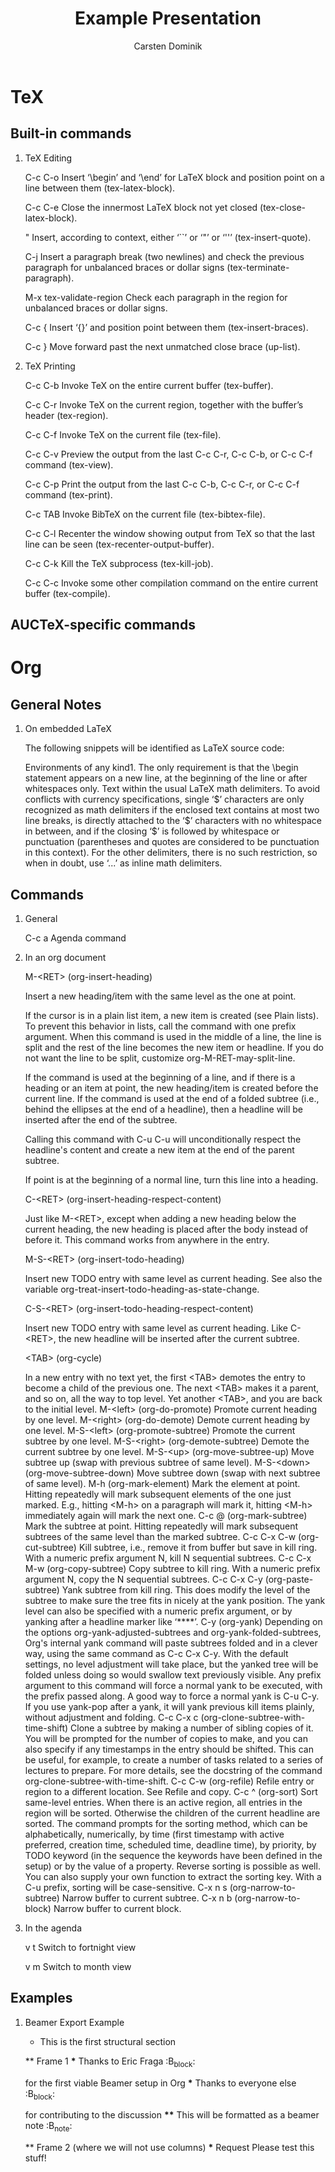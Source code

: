 * TeX
** Built-in commands
*** TeX Editing
C-c C-o
    Insert ‘\begin’ and ‘\end’ for LaTeX block and position point on a
    line between them (tex-latex-block).

C-c C-e
    Close the innermost LaTeX block not yet closed
    (tex-close-latex-block).

"
    Insert, according to context, either ‘``’ or ‘"’ or ‘''’
    (tex-insert-quote).

C-j
    Insert a paragraph break (two newlines) and check the previous
    paragraph for unbalanced braces or dollar signs
    (tex-terminate-paragraph).

M-x tex-validate-region
    Check each paragraph in the region for unbalanced braces or dollar
    signs.

C-c {
    Insert ‘{}’ and position point between them (tex-insert-braces). 

C-c }
    Move forward past the next unmatched close brace (up-list). 

*** TeX Printing
C-c C-b
    Invoke TeX on the entire current buffer (tex-buffer).

C-c C-r
    Invoke TeX on the current region, together with the buffer’s
    header (tex-region).

C-c C-f
    Invoke TeX on the current file (tex-file).

C-c C-v
    Preview the output from the last C-c C-r, C-c C-b, or C-c C-f
    command (tex-view).

C-c C-p
    Print the output from the last C-c C-b, C-c C-r, or C-c C-f
    command (tex-print).

C-c TAB
    Invoke BibTeX on the current file (tex-bibtex-file). 

C-c C-l
    Recenter the window showing output from TeX so that the last line
    can be seen (tex-recenter-output-buffer).

C-c C-k
    Kill the TeX subprocess (tex-kill-job). 

C-c C-c
    Invoke some other compilation command on the entire current buffer
    (tex-compile).

** AUCTeX-specific commands
* Org
** General Notes
*** On embedded LaTeX
The following snippets will be identified as LaTeX source code:

    Environments of any kind1. The only requirement is that the \begin
    statement appears on a new line, at the beginning of the line or
    after whitespaces only.  Text within the usual LaTeX math
    delimiters. To avoid conflicts with currency specifications,
    single ‘$’ characters are only recognized as math delimiters if
    the enclosed text contains at most two line breaks, is directly
    attached to the ‘$’ characters with no whitespace in between, and
    if the closing ‘$’ is followed by whitespace or punctuation
    (parentheses and quotes are considered to be punctuation in this
    context). For the other delimiters, there is no such restriction,
    so when in doubt, use ‘\(...\)’ as inline math delimiters.
** Commands
*** General
C-c a
    Agenda command

*** In an org document
M-<RET>     (org-insert-heading)

    Insert a new heading/item with the same level as the one at point.

    If the cursor is in a plain list item, a new item is created (see
    Plain lists). To prevent this behavior in lists, call the command
    with one prefix argument. When this command is used in the middle
    of a line, the line is split and the rest of the line becomes the
    new item or headline. If you do not want the line to be split,
    customize org-M-RET-may-split-line.

    If the command is used at the beginning of a line, and if there is
    a heading or an item at point, the new heading/item is created
    before the current line. If the command is used at the end of a
    folded subtree (i.e., behind the ellipses at the end of a
    headline), then a headline will be inserted after the end of the
    subtree.

    Calling this command with C-u C-u will unconditionally respect the
    headline's content and create a new item at the end of the parent
    subtree.

    If point is at the beginning of a normal line, turn this line into
    a heading.

C-<RET>     (org-insert-heading-respect-content)

    Just like M-<RET>, except when adding a new heading below the
    current heading, the new heading is placed after the body instead
    of before it. This command works from anywhere in the entry.

M-S-<RET>     (org-insert-todo-heading)

    Insert new TODO entry with same level as current heading. See also
    the variable org-treat-insert-todo-heading-as-state-change.

C-S-<RET>     (org-insert-todo-heading-respect-content)

    Insert new TODO entry with same level as current heading. Like
    C-<RET>, the new headline will be inserted after the current
    subtree.

<TAB>     (org-cycle)

    In a new entry with no text yet, the first <TAB> demotes the entry to become a child of the previous one. The next <TAB> makes it a parent, and so on, all the way to top level. Yet another <TAB>, and you are back to the initial level.
M-<left>     (org-do-promote)
    Promote current heading by one level.
M-<right>     (org-do-demote)
    Demote current heading by one level.
M-S-<left>     (org-promote-subtree)
    Promote the current subtree by one level.
M-S-<right>     (org-demote-subtree)
    Demote the current subtree by one level.
M-S-<up>     (org-move-subtree-up)
    Move subtree up (swap with previous subtree of same level).
M-S-<down>     (org-move-subtree-down)
    Move subtree down (swap with next subtree of same level).
M-h     (org-mark-element)
    Mark the element at point. Hitting repeatedly will mark subsequent elements of the one just marked. E.g., hitting <M-h> on a paragraph will mark it, hitting <M-h> immediately again will mark the next one.
C-c @     (org-mark-subtree)
    Mark the subtree at point. Hitting repeatedly will mark subsequent subtrees of the same level than the marked subtree.
C-c C-x C-w     (org-cut-subtree)
    Kill subtree, i.e., remove it from buffer but save in kill ring. With a numeric prefix argument N, kill N sequential subtrees.
C-c C-x M-w     (org-copy-subtree)
    Copy subtree to kill ring. With a numeric prefix argument N, copy the N sequential subtrees.
C-c C-x C-y     (org-paste-subtree)
    Yank subtree from kill ring. This does modify the level of the subtree to make sure the tree fits in nicely at the yank position. The yank level can also be specified with a numeric prefix argument, or by yanking after a headline marker like ‘****’.
C-y     (org-yank)
    Depending on the options org-yank-adjusted-subtrees and org-yank-folded-subtrees, Org's internal yank command will paste subtrees folded and in a clever way, using the same command as C-c C-x C-y. With the default settings, no level adjustment will take place, but the yanked tree will be folded unless doing so would swallow text previously visible. Any prefix argument to this command will force a normal yank to be executed, with the prefix passed along. A good way to force a normal yank is C-u C-y. If you use yank-pop after a yank, it will yank previous kill items plainly, without adjustment and folding.
C-c C-x c     (org-clone-subtree-with-time-shift)
    Clone a subtree by making a number of sibling copies of it. You will be prompted for the number of copies to make, and you can also specify if any timestamps in the entry should be shifted. This can be useful, for example, to create a number of tasks related to a series of lectures to prepare. For more details, see the docstring of the command org-clone-subtree-with-time-shift.
C-c C-w     (org-refile)
    Refile entry or region to a different location. See Refile and copy.
C-c ^     (org-sort)
    Sort same-level entries. When there is an active region, all entries in the region will be sorted. Otherwise the children of the current headline are sorted. The command prompts for the sorting method, which can be alphabetically, numerically, by time (first timestamp with active preferred, creation time, scheduled time, deadline time), by priority, by TODO keyword (in the sequence the keywords have been defined in the setup) or by the value of a property. Reverse sorting is possible as well. You can also supply your own function to extract the sorting key. With a C-u prefix, sorting will be case-sensitive.
C-x n s     (org-narrow-to-subtree)
    Narrow buffer to current subtree.
C-x n b     (org-narrow-to-block)
    Narrow buffer to current block. 

*** In the agenda
v t
    Switch to fortnight view

v m 
    Switch to month view

** Examples
*** Beamer Export Example
     #+TITLE: Example Presentation
     #+AUTHOR: Carsten Dominik
     #+OPTIONS: H:2 toc:t num:t
     #+LATEX_CLASS: beamer
     #+LATEX_CLASS_OPTIONS: [presentation]
     #+BEAMER_THEME: Madrid
     #+COLUMNS: %45ITEM %10BEAMER_ENV(Env) %10BEAMER_ACT(Act) %4BEAMER_COL(Col) %8BEAMER_OPT(Opt)
     
     * This is the first structural section
     
     ** Frame 1
     *** Thanks to Eric Fraga                                           :B_block:
         :PROPERTIES:
         :BEAMER_COL: 0.48
         :BEAMER_ENV: block
         :END:
         for the first viable Beamer setup in Org
     *** Thanks to everyone else                                        :B_block:
         :PROPERTIES:
         :BEAMER_COL: 0.48
         :BEAMER_ACT: <2->
         :BEAMER_ENV: block
         :END:
         for contributing to the discussion
     **** This will be formatted as a beamer note                       :B_note:
          :PROPERTIES:
          :BEAMER_env: note
          :END:
     ** Frame 2 (where we will not use columns)
     *** Request
         Please test this stuff!
